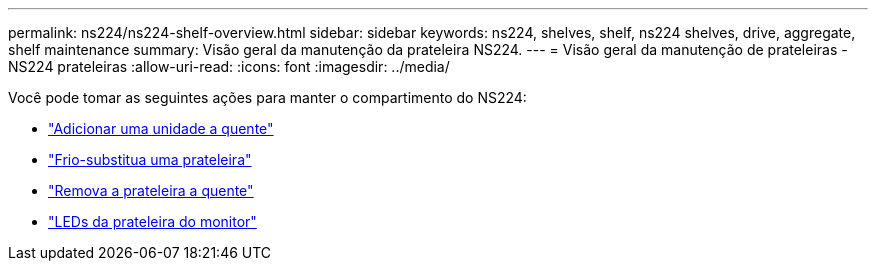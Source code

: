 ---
permalink: ns224/ns224-shelf-overview.html 
sidebar: sidebar 
keywords: ns224, shelves, shelf, ns224 shelves, drive, aggregate, shelf maintenance 
summary: Visão geral da manutenção da prateleira NS224. 
---
= Visão geral da manutenção de prateleiras - NS224 prateleiras
:allow-uri-read: 
:icons: font
:imagesdir: ../media/


[role="lead"]
Você pode tomar as seguintes ações para manter o compartimento do NS224:

* link:hot-add-drive.html["Adicionar uma unidade a quente"]
* link:cold-replace-shelf.html["Frio-substitua uma prateleira"]
* link:hot-remove-shelf.html["Remova a prateleira a quente"]
* link:service-monitor-leds.html["LEDs da prateleira do monitor"]

